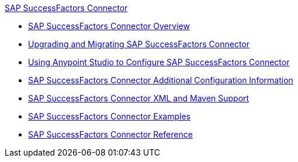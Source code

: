 .xref:index.adoc[SAP SuccessFactors Connector]
* xref:index.adoc[SAP SuccessFactors Connector Overview]
* xref:sap-successfactors-connector-upgrade-migrate.adoc[Upgrading and Migrating SAP SuccessFactors Connector]
* xref:sap-successfactors-connector-studio.adoc[Using Anypoint Studio to Configure SAP SuccessFactors Connector]
* xref:sap-successfactors-connector-config-topics.adoc[SAP SuccessFactors Connector Additional Configuration Information]
* xref:sap-successfactors-connector-xml-maven.adoc[SAP SuccessFactors Connector XML and Maven Support]
* xref:sap-successfactors-connector-examples.adoc[SAP SuccessFactors Connector Examples]
* xref:sap-successfactors-connector-reference.adoc[SAP SuccessFactors Connector Reference]
